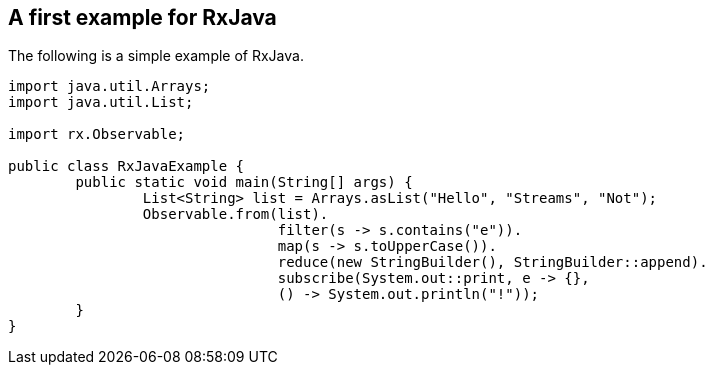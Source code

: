 == A first example for RxJava

The following is a simple example of RxJava.

[source, java]
----
import java.util.Arrays;
import java.util.List;

import rx.Observable;

public class RxJavaExample {
	public static void main(String[] args) {
		List<String> list = Arrays.asList("Hello", "Streams", "Not");
		Observable.from(list).
				filter(s -> s.contains("e")).
				map(s -> s.toUpperCase()).
				reduce(new StringBuilder(), StringBuilder::append).
				subscribe(System.out::print, e -> {}, 
				() -> System.out.println("!"));
	}
}
----